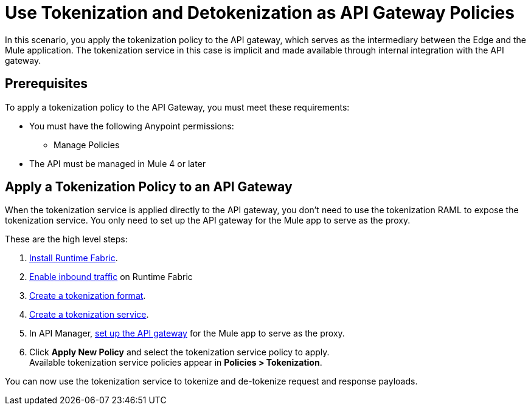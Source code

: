 = Use Tokenization and Detokenization as API Gateway Policies

In this scenario, you apply the tokenization policy to the API gateway, which serves as the intermediary between the Edge and the Mule application. The tokenization service in this case is implicit and made available through internal integration with the API gateway. 

== Prerequisites

To apply a tokenization policy to the API Gateway, you must meet these requirements:

* You must have the following Anypoint permissions:
 ** Manage Policies
* The API must be managed in Mule 4 or later

== Apply a Tokenization Policy to an API Gateway

When the tokenization service is applied directly to the API gateway, you don't need to use the tokenization RAML to expose the tokenization service. You only need to set up the API gateway for the Mule app to serve as the proxy.

These are the high level steps:

. xref:1.2@runtime-fabric::install-create-rtf-arm.adoc[Install Runtime Fabric].
. xref:1.2@runtime-fabric::enable-inbound-traffic.adoc[Enable inbound traffic] on Runtime Fabric
. xref:tokenization-formats.adoc[Create a tokenization format].
. xref:create-tokenization-service.adoc[Create a tokenization service].
. In API Manager, xref:2.x@api-manager::getting-started-proxy.adoc[set up the API gateway] for the Mule app to serve as the proxy.
. Click *Apply New Policy* and select the tokenization service policy to apply. +
Available tokenization service policies appear in *Policies > Tokenization*.

You can now use the tokenization service to tokenize and de-tokenize request and response payloads. 
